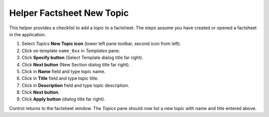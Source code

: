 Helper Factsheet New Topic
==========================

This helper provides a checklist to add a topic to a factsheet.  The
steps assume you have created or opened a factsheet in the application.

.. |document-new| image::  /icons/document-new-symbolic.svg

1. Select *Topics* **New Topic icon** |document-new| (lower left pane
   toolbar, second icon from left).

#. Click on template ``name_0xx`` in *Templates* pane.

#. Click **Specify button** (Select Template dialog title far right).

#. Click **Next button** (New Section dialog title far right).

#. Click in **Name** field and type topic name.

#. Click in **Title** field and type topic title.

#. Click in **Description** field and type topic description.

#. Click **Next button**.

#. Click **Apply button** (dialog title far right).

Control returns to the factsheet window.  The *Topics* pane should now
list a new topic with name and title entered above.

